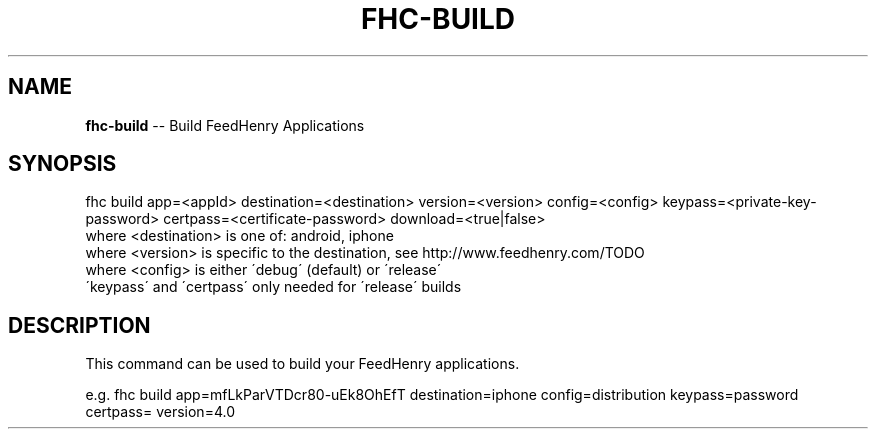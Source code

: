 .\" Generated with Ronnjs/v0.1
.\" http://github.com/kapouer/ronnjs/
.
.TH "FHC\-BUILD" "1" "February 2012" "" ""
.
.SH "NAME"
\fBfhc-build\fR \-\- Build FeedHenry Applications
.
.SH "SYNOPSIS"
.
.nf
fhc build app=<appId> destination=<destination> version=<version> config=<config> keypass=<private\-key\-password> certpass=<certificate\-password> download=<true|false>
  where <destination> is one of: android, iphone
  where <version> is specific to the destination, see http://www\.feedhenry\.com/TODO
  where <config> is either \'debug\' (default) or \'release\'
  \'keypass\' and \'certpass\' only needed for \'release\' builds
.
.fi
.
.SH "DESCRIPTION"
This command can be used to build your FeedHenry applications\.
.
.P
e\.g\. 
fhc build app=mfLkParVTDcr80\-uEk8OhEfT destination=iphone config=distribution keypass=password certpass= version=4\.0
